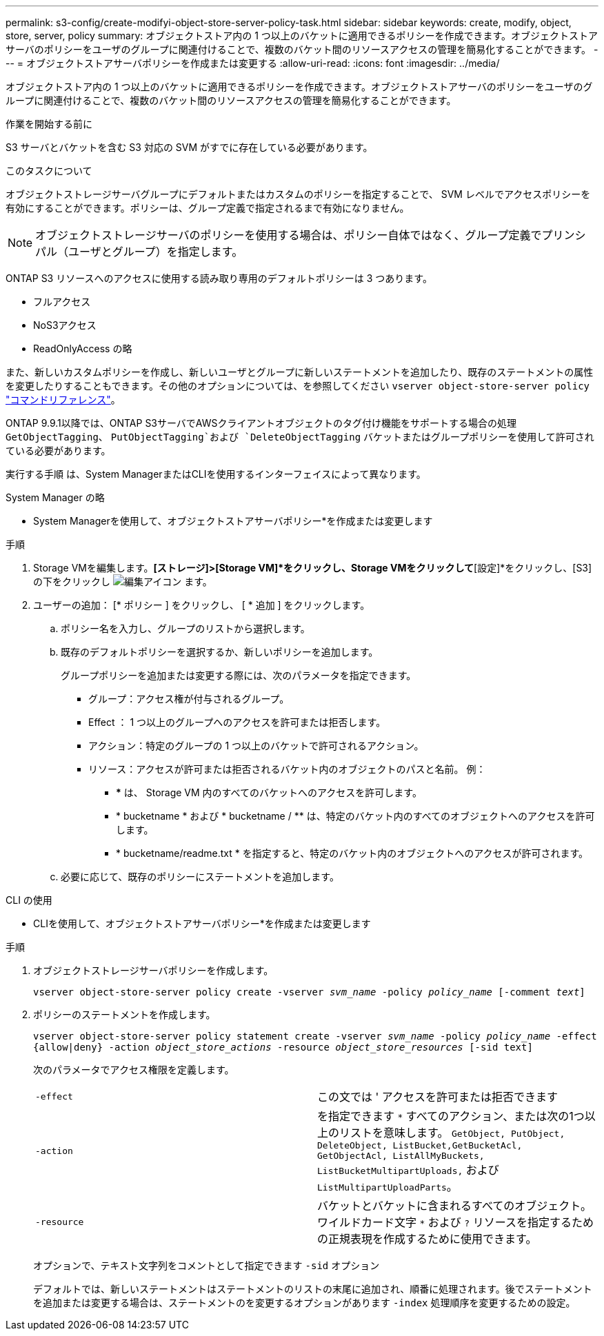 ---
permalink: s3-config/create-modifyi-object-store-server-policy-task.html 
sidebar: sidebar 
keywords: create, modify, object, store, server, policy 
summary: オブジェクトストア内の 1 つ以上のバケットに適用できるポリシーを作成できます。オブジェクトストアサーバのポリシーをユーザのグループに関連付けることで、複数のバケット間のリソースアクセスの管理を簡易化することができます。 
---
= オブジェクトストアサーバポリシーを作成または変更する
:allow-uri-read: 
:icons: font
:imagesdir: ../media/


[role="lead"]
オブジェクトストア内の 1 つ以上のバケットに適用できるポリシーを作成できます。オブジェクトストアサーバのポリシーをユーザのグループに関連付けることで、複数のバケット間のリソースアクセスの管理を簡易化することができます。

.作業を開始する前に
S3 サーバとバケットを含む S3 対応の SVM がすでに存在している必要があります。

.このタスクについて
オブジェクトストレージサーバグループにデフォルトまたはカスタムのポリシーを指定することで、 SVM レベルでアクセスポリシーを有効にすることができます。ポリシーは、グループ定義で指定されるまで有効になりません。


NOTE: オブジェクトストレージサーバのポリシーを使用する場合は、ポリシー自体ではなく、グループ定義でプリンシパル（ユーザとグループ）を指定します。

ONTAP S3 リソースへのアクセスに使用する読み取り専用のデフォルトポリシーは 3 つあります。

* フルアクセス
* NoS3アクセス
* ReadOnlyAccess の略


また、新しいカスタムポリシーを作成し、新しいユーザとグループに新しいステートメントを追加したり、既存のステートメントの属性を変更したりすることもできます。その他のオプションについては、を参照してください `vserver object-store-server policy` link:https://docs.netapp.com/us-en/ontap-cli/index.html["コマンドリファレンス"^]。

ONTAP 9.9.1以降では、ONTAP S3サーバでAWSクライアントオブジェクトのタグ付け機能をサポートする場合の処理 `GetObjectTagging`、 `PutObjectTagging`および `DeleteObjectTagging` バケットまたはグループポリシーを使用して許可されている必要があります。

実行する手順 は、System ManagerまたはCLIを使用するインターフェイスによって異なります。

[role="tabbed-block"]
====
.System Manager の略
--
* System Managerを使用して、オブジェクトストアサーバポリシー*を作成または変更します

.手順
. Storage VMを編集します。*[ストレージ]>[Storage VM]*をクリックし、Storage VMをクリックして*[設定]*をクリックし、[S3]の下をクリックし image:icon_pencil.gif["編集アイコン"] ます。
. ユーザーの追加： [* ポリシー ] をクリックし、 [ * 追加 ] をクリックします。
+
.. ポリシー名を入力し、グループのリストから選択します。
.. 既存のデフォルトポリシーを選択するか、新しいポリシーを追加します。
+
グループポリシーを追加または変更する際には、次のパラメータを指定できます。

+
*** グループ：アクセス権が付与されるグループ。
*** Effect ： 1 つ以上のグループへのアクセスを許可または拒否します。
*** アクション：特定のグループの 1 つ以上のバケットで許可されるアクション。
*** リソース：アクセスが許可または拒否されるバケット内のオブジェクトのパスと名前。
例：
+
**** *** は、 Storage VM 内のすべてのバケットへのアクセスを許可します。
**** * bucketname * および * bucketname / ** は、特定のバケット内のすべてのオブジェクトへのアクセスを許可します。
**** * bucketname/readme.txt * を指定すると、特定のバケット内のオブジェクトへのアクセスが許可されます。




.. 必要に応じて、既存のポリシーにステートメントを追加します。




--
.CLI の使用
--
* CLIを使用して、オブジェクトストアサーバポリシー*を作成または変更します

.手順
. オブジェクトストレージサーバポリシーを作成します。
+
`vserver object-store-server policy create -vserver _svm_name_ -policy _policy_name_ [-comment _text_]`

. ポリシーのステートメントを作成します。
+
`vserver object-store-server policy statement create -vserver _svm_name_ -policy _policy_name_ -effect {allow|deny} -action _object_store_actions_ -resource _object_store_resources_ [-sid text]`

+
次のパラメータでアクセス権限を定義します。

+
[cols="2*"]
|===


 a| 
`-effect`
 a| 
この文では ' アクセスを許可または拒否できます



 a| 
`-action`
 a| 
を指定できます `*` すべてのアクション、または次の1つ以上のリストを意味します。 `GetObject, PutObject, DeleteObject, ListBucket,GetBucketAcl, GetObjectAcl, ListAllMyBuckets, ListBucketMultipartUploads,` および `ListMultipartUploadParts`。



 a| 
`-resource`
 a| 
バケットとバケットに含まれるすべてのオブジェクト。ワイルドカード文字 `*` および `?` リソースを指定するための正規表現を作成するために使用できます。

|===
+
オプションで、テキスト文字列をコメントとして指定できます `-sid` オプション

+
デフォルトでは、新しいステートメントはステートメントのリストの末尾に追加され、順番に処理されます。後でステートメントを追加または変更する場合は、ステートメントのを変更するオプションがあります `-index` 処理順序を変更するための設定。



--
====